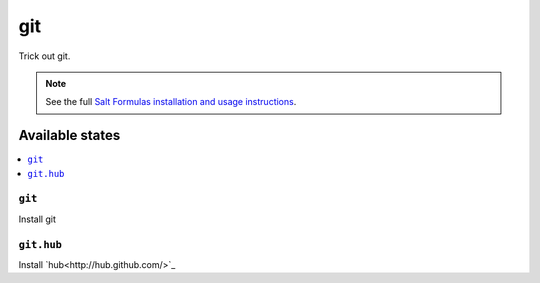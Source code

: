 ===
git
===

Trick out git.

.. note::

    See the full `Salt Formulas installation and usage instructions
    <http://docs.saltstack.com/topics/conventions/formulas.html>`_.

Available states
================

.. contents::
    :local:

``git``
-------

Install git

``git.hub``
-----------

Install `hub<http://hub.github.com/>`_